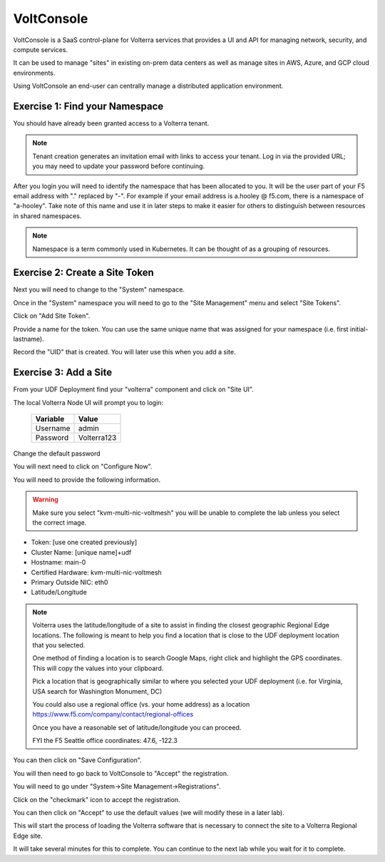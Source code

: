 VoltConsole
===========

VoltConsole is a SaaS control-plane for Volterra services that provides a UI and API for managing network, security, and compute services.

It can be used to manage "sites" in existing on-prem data centers as well as manage sites in AWS, Azure, and GCP cloud environments.

Using VoltConsole an end-user can centrally manage a distributed application environment.

Exercise 1: Find your Namespace
~~~~~~~~~~~~~~~~~~~~~~~~~~~~~~~

You should have already been granted access to a Volterra tenant.

.. note:: Tenant creation generates an invitation email with links to access your tenant. Log in via the provided URL; you may need to update your password before continuing.

After you login you will need to identify the namespace that has been 
allocated to you.  It will be the user part of your F5 email address with "." replaced by "-".  
For example if your email address is a.hooley @ f5.com, there is a namespace of
"a-hooley".  Take note of this name and use it in later steps to make it 
easier for others to distinguish between resources in shared namespaces.

.. image:: find-namespace.png

.. note:: Namespace is a term commonly used in Kubernetes.  It can be thought of as a grouping of resources.

Exercise 2: Create a Site Token
~~~~~~~~~~~~~~~~~~~~~~~~~~~~~~~

Next you will need to change to the "System" namespace.

.. image:: system-namespace.png

Once in the "System" namespace you will need to go to the "Site Management"
menu and select "Site Tokens".

.. image:: site-tokens-menu.png

Click on "Add Site Token".

.. image:: add-site-token-button.png

Provide a name for the token.  You can use the same unique name that was 
assigned for your namespace (i.e. first initial-lastname).

Record the "UID" that is created.  You will later use this when you add a site.

Exercise 3: Add a Site
~~~~~~~~~~~~~~~~~~~~~~~~

From your UDF Deployment find your "volterra" component and click on "Site UI".

.. image:: udf-site-ui.png

The local Volterra Node UI will prompt you to login:

        =================== =====
        Variable            Value
        =================== =====
        Username            admin
        Password            Volterra123
        =================== =====
    
Change the default password 

You will next need to click on "Configure Now".

.. image:: site-ui-configure-now.png

You will need to provide the following information.

.. warning:: Make sure you select "kvm-multi-nic-voltmesh" you will be unable to complete the lab unless you select the correct image.

- Token: [use one created previously]
- Cluster Name: [unique name]+udf
- Hostname: main-0
- Certified Hardware: kvm-multi-nic-voltmesh
- Primary Outside NIC: eth0
- Latitude/Longitude

.. image:: site-ui-device-configuration.png

.. note:: 
        
        Volterra uses the latitude/longitude of a site to assist in finding the closest
        geographic Regional Edge locations.  The following is meant to help you find
        a location that is close to the UDF deployment location that you selected.

        One method of finding a location is to search Google Maps, right click and 
        highlight the GPS coordinates.  This will copy the values into your clipboard.

        .. image:: geolocation.png

        Pick a location that is geographically similar to where you selected your UDF
        deployment (i.e. for Virginia, USA search for Washington Monument, DC)

        You could also use a regional office (vs. your home address) as a location
        https://www.f5.com/company/contact/regional-offices

        Once you have a reasonable set of latitude/longitude you can proceed.

        FYI the F5 Seattle office coordinates:  47.6, -122.3

You can then click on "Save Configuration". 

You will then need to go back to VoltConsole to "Accept" the registration.

You will need to go under "System->Site Management->Registrations".

.. image:: registrations-menu.png

Click on the "checkmark" icon to accept the registration.

.. image:: registrations-accept.png

You can then click on "Accept" to use the default values (we will modify
these in a later lab).

This will start the process of loading the Volterra software that is 
necessary to connect the site to a Volterra Regional Edge site.

It will take several minutes
for this to complete.  You can continue to the next lab while you wait for
it to complete.


